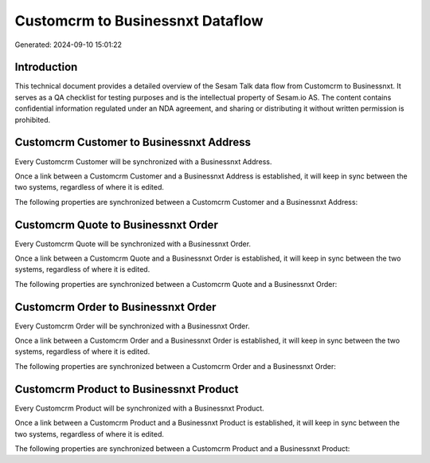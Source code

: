 =================================
Customcrm to Businessnxt Dataflow
=================================

Generated: 2024-09-10 15:01:22

Introduction
------------

This technical document provides a detailed overview of the Sesam Talk data flow from Customcrm to Businessnxt. It serves as a QA checklist for testing purposes and is the intellectual property of Sesam.io AS. The content contains confidential information regulated under an NDA agreement, and sharing or distributing it without written permission is prohibited.

Customcrm Customer to Businessnxt Address
-----------------------------------------
Every Customcrm Customer will be synchronized with a Businessnxt Address.

Once a link between a Customcrm Customer and a Businessnxt Address is established, it will keep in sync between the two systems, regardless of where it is edited.

The following properties are synchronized between a Customcrm Customer and a Businessnxt Address:

.. list-table::
   :header-rows: 1

   * - Customcrm Customer Property
     - Businessnxt Address Property
     - Businessnxt Data Type


Customcrm Quote to Businessnxt Order
------------------------------------
Every Customcrm Quote will be synchronized with a Businessnxt Order.

Once a link between a Customcrm Quote and a Businessnxt Order is established, it will keep in sync between the two systems, regardless of where it is edited.

The following properties are synchronized between a Customcrm Quote and a Businessnxt Order:

.. list-table::
   :header-rows: 1

   * - Customcrm Quote Property
     - Businessnxt Order Property
     - Businessnxt Data Type


Customcrm Order to Businessnxt Order
------------------------------------
Every Customcrm Order will be synchronized with a Businessnxt Order.

Once a link between a Customcrm Order and a Businessnxt Order is established, it will keep in sync between the two systems, regardless of where it is edited.

The following properties are synchronized between a Customcrm Order and a Businessnxt Order:

.. list-table::
   :header-rows: 1

   * - Customcrm Order Property
     - Businessnxt Order Property
     - Businessnxt Data Type


Customcrm Product to Businessnxt Product
----------------------------------------
Every Customcrm Product will be synchronized with a Businessnxt Product.

Once a link between a Customcrm Product and a Businessnxt Product is established, it will keep in sync between the two systems, regardless of where it is edited.

The following properties are synchronized between a Customcrm Product and a Businessnxt Product:

.. list-table::
   :header-rows: 1

   * - Customcrm Product Property
     - Businessnxt Product Property
     - Businessnxt Data Type

